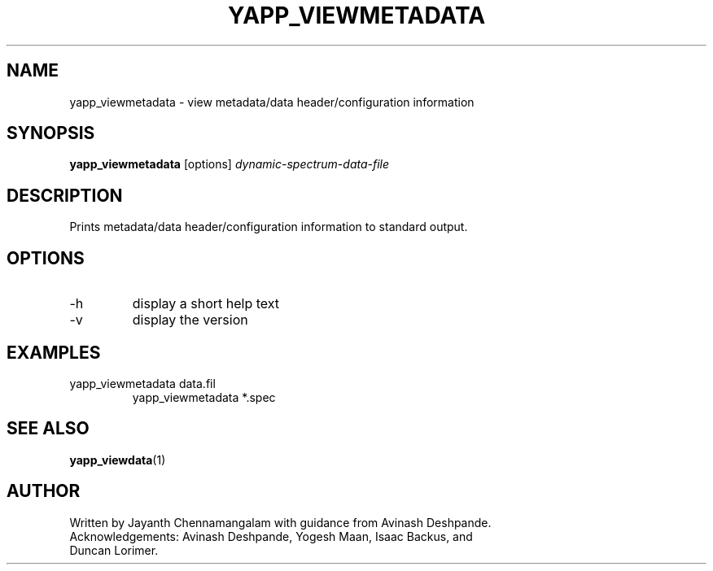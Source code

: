 .\#
.\# Yet Another Pulsar Processor Commands
.\# yapp_viewmetadata Manual Page
.\#
.\# Created by Jayanth Chennamangalam on 2010.09.23
.\#

.TH YAPP_VIEWMETADATA 1 "2011-04-01" "YAPP 1.0.0" \
"Yet Another Pulsar Processor"


.SH NAME
yapp_viewmetadata \- view metadata/data header/configuration information


.SH SYNOPSIS
.B yapp_viewmetadata
[options]
.I dynamic-spectrum-data-file


.SH DESCRIPTION
Prints metadata/data header/configuration information to standard output.


.SH OPTIONS
.TP
\-h
display a short help text
.TP
\-v
display the version


.SH EXAMPLES
.TP
yapp_viewmetadata data.fil
yapp_viewmetadata *.spec


.SH SEE ALSO
.BR yapp_viewdata (1)


.SH AUTHOR
.TP 
Written by Jayanth Chennamangalam with guidance from Avinash Deshpande. \
Acknowledgements: Avinash Deshpande, Yogesh Maan, Isaac Backus, and     \
Duncan Lorimer.

